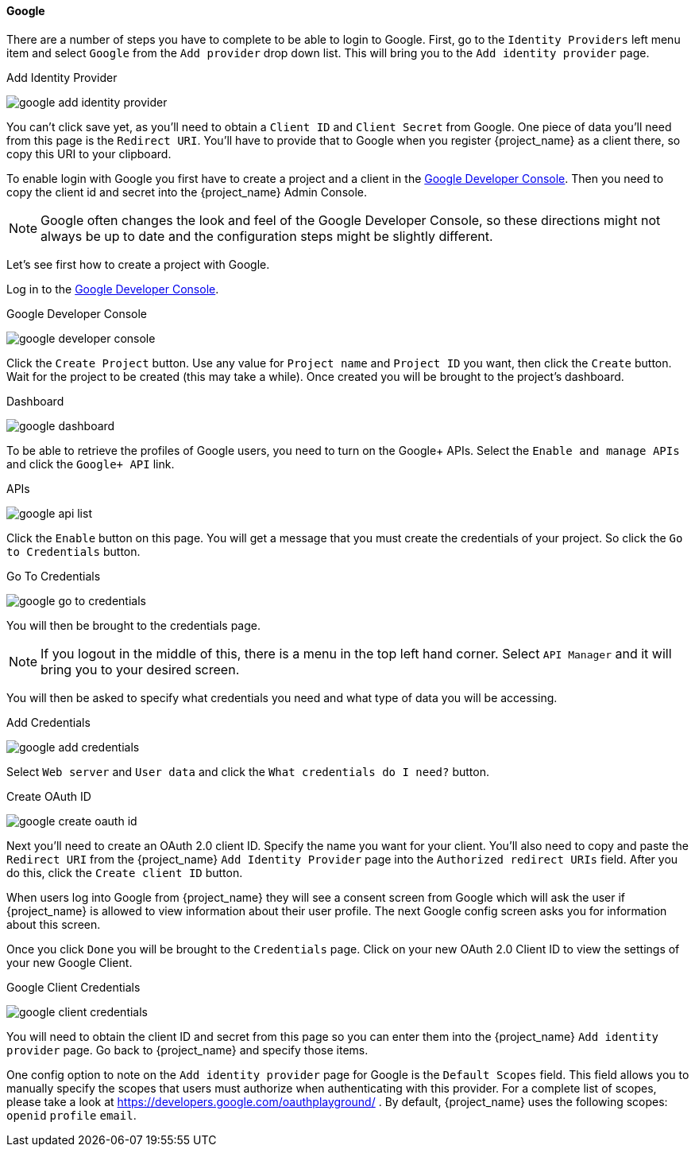 ==== Google

There are a number of steps you have to complete to be able to login to Google.  First, go to the `Identity Providers` left menu item
and select `Google` from the `Add provider` drop down list.  This will bring you to the `Add identity provider` page.

.Add Identity Provider
image:{project_images}/google-add-identity-provider.png[]

You can't click save yet, as you'll need to obtain a `Client ID` and `Client Secret` from Google.  One piece of data you'll need from this
page is the `Redirect URI`.  You'll have to provide that to Google when you register {project_name} as a client there, so
copy this URI to your clipboard.

To enable login with Google you first have to create a project and a client in the https://console.cloud.google.com/project[Google Developer Console].
Then you need to copy the client id and secret into the {project_name} Admin Console.

NOTE: Google often changes the look and feel of the Google Developer Console, so these directions might not always be up to date and the
      configuration steps might be slightly different.

Let's see first how to create a project with Google.

Log in to the link:https://console.cloud.google.com/project[Google Developer Console].

.Google Developer Console
image:images/google-developer-console.png[]


Click the `Create Project` button.
Use any value for `Project name` and `Project ID` you want, then click the `Create` button.
Wait for the project to be created (this may take a while).  Once created you will be brought to the project's dashboard.

.Dashboard
image:images/google-dashboard.png[]

To be able to retrieve the profiles of Google users, you need to turn on the Google+ APIs.  Select the `Enable and manage APIs`
and click the `Google+ API` link.

.APIs
image:images/google-api-list.png[]

Click the `Enable` button on this page.  You will get a message that you must create the credentials of your project.
So click the `Go to Credentials` button.

.Go To Credentials
image:images/google-go-to-credentials.png[]

You will then be brought to the credentials page.

NOTE:  If you logout in the middle of this, there is a menu in the top left hand corner.  Select `API Manager` and it
       will bring you to your desired screen.

You will then be asked to specify what credentials you need and what type of data you will be accessing.

.Add Credentials
image:images/google-add-credentials.png[]

Select `Web server` and `User data` and click the `What credentials do I need?` button.

.Create OAuth ID
image:images/google-create-oauth-id.png[]

Next you'll need to create an OAuth 2.0 client ID.  Specify the name you want for your client.  You'll also need to
copy and paste the `Redirect URI` from the {project_name} `Add Identity Provider` page into the
`Authorized redirect URIs` field.  After you do this, click the `Create client ID` button.

When users log into Google from {project_name} they will see a consent screen from Google which will ask the user
if {project_name} is allowed to view information about their user profile.  The next Google config screen asks
you for information about this screen.

Once you click `Done` you will be brought to the `Credentials` page.  Click on your new OAuth 2.0 Client ID to view
the settings of your new Google Client.

.Google Client Credentials
image:images/google-client-credentials.png[]


You will need to obtain the client ID and secret from this page so you can enter them into the {project_name} `Add identity provider` page.
Go back to {project_name} and specify those items.

One config option to note on the `Add identity provider` page for Google is the `Default Scopes` field.
This field allows you to manually specify the scopes that users must authorize when authenticating with this provider.
For a complete list of scopes, please take a look at https://developers.google.com/oauthplayground/ . By default, {project_name}
uses the following scopes: `openid` `profile` `email`.
